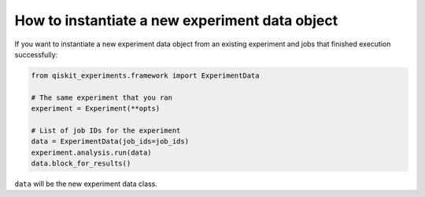 How to instantiate a new experiment data object
============

If you want to instantiate a new experiment data object from an existing experiment and
jobs that finished execution successfully:

.. code-block:: python

    from qiskit_experiments.framework import ExperimentData

    # The same experiment that you ran
    experiment = Experiment(**opts)

    # List of job IDs for the experiment
    data = ExperimentData(job_ids=job_ids)
    experiment.analysis.run(data)
    data.block_for_results()

``data`` will be the new experiment data class.